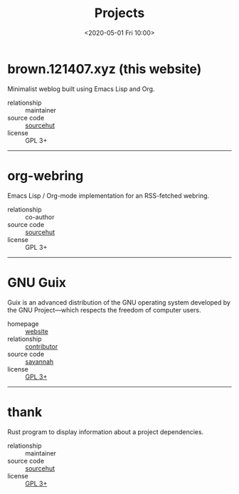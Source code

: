 #+TITLE: Projects
#+DATE: <2020-05-01 Fri 10:00>
#+OPTIONS: num:nil

* brown.121407.xyz (this website)
Minimalist weblog built using Emacs Lisp and Org.

- relationship :: maintainer
- source code :: [[https://git.sr.ht/~brown121407/brown.121407.xyz][sourcehut]]
- license :: GPL 3+

-----

* org-webring
Emacs Lisp / Org-mode implementation for an RSS-fetched webring.

- relationship :: co-author
- source code :: [[https://sr.ht/~brettgilio/org-webring/][sourcehut]]
- license :: GPL 3+

-----

* GNU Guix
Guix is an advanced distribution of the GNU operating system developed
by the GNU Project—which respects the freedom of computer users.

- homepage :: [[https://guix.gnu.org/][website]]
- relationship :: [[http://git.savannah.gnu.org/cgit/guix.git/log/?qt=author&q=Alexandru-Sergiu+Marton][contributor]]
- source code :: [[http://git.savannah.gnu.org/cgit/guix.git][savannah]]
- license :: [[http://git.savannah.gnu.org/cgit/guix.git/tree/COPYING][GPL 3+]]

-----

* thank
Rust program to display information about a project dependencies.

- relationship :: maintainer
- source code :: [[https://git.sr.ht/~brown121407/thank][sourcehut]]
- license :: [[https://git.sr.ht/~brown121407/thank/tree/master/LICENSE][GPL 3+]]
